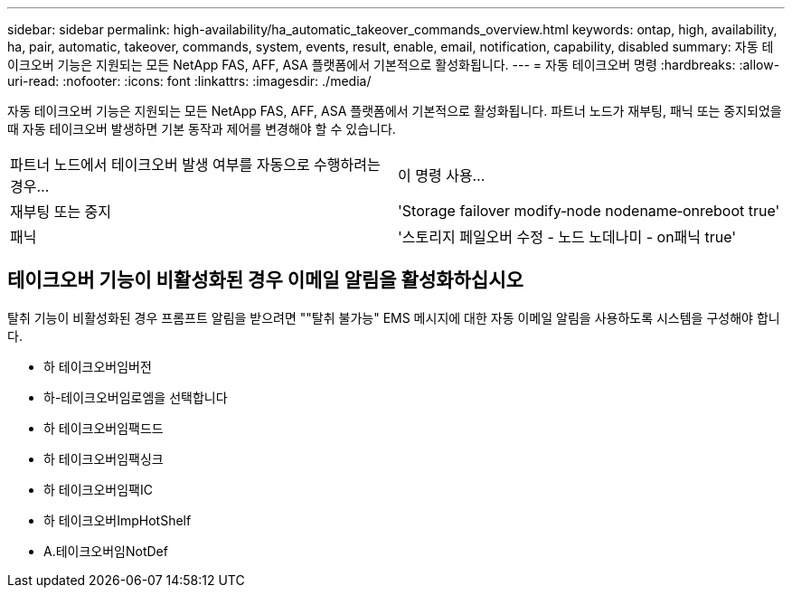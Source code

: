---
sidebar: sidebar 
permalink: high-availability/ha_automatic_takeover_commands_overview.html 
keywords: ontap, high, availability, ha, pair, automatic, takeover, commands, system, events, result, enable, email, notification, capability, disabled 
summary: 자동 테이크오버 기능은 지원되는 모든 NetApp FAS, AFF, ASA 플랫폼에서 기본적으로 활성화됩니다. 
---
= 자동 테이크오버 명령
:hardbreaks:
:allow-uri-read: 
:nofooter: 
:icons: font
:linkattrs: 
:imagesdir: ./media/


[role="lead"]
자동 테이크오버 기능은 지원되는 모든 NetApp FAS, AFF, ASA 플랫폼에서 기본적으로 활성화됩니다. 파트너 노드가 재부팅, 패닉 또는 중지되었을 때 자동 테이크오버 발생하면 기본 동작과 제어를 변경해야 할 수 있습니다.

|===


| 파트너 노드에서 테이크오버 발생 여부를 자동으로 수행하려는 경우... | 이 명령 사용... 


| 재부팅 또는 중지 | 'Storage failover modify‑node nodename‑onreboot true' 


| 패닉 | '스토리지 페일오버 수정 - 노드 노데나미 - on패닉 true' 
|===


== 테이크오버 기능이 비활성화된 경우 이메일 알림을 활성화하십시오

탈취 기능이 비활성화된 경우 프롬프트 알림을 받으려면 ""탈취 불가능" EMS 메시지에 대한 자동 이메일 알림을 사용하도록 시스템을 구성해야 합니다.

* 하 테이크오버임버전
* 하-테이크오버임로엠을 선택합니다
* 하 테이크오버임팩드드
* 하 테이크오버임팩싱크
* 하 테이크오버임팩IC
* 하 테이크오버ImpHotShelf
* A.테이크오버임NotDef

